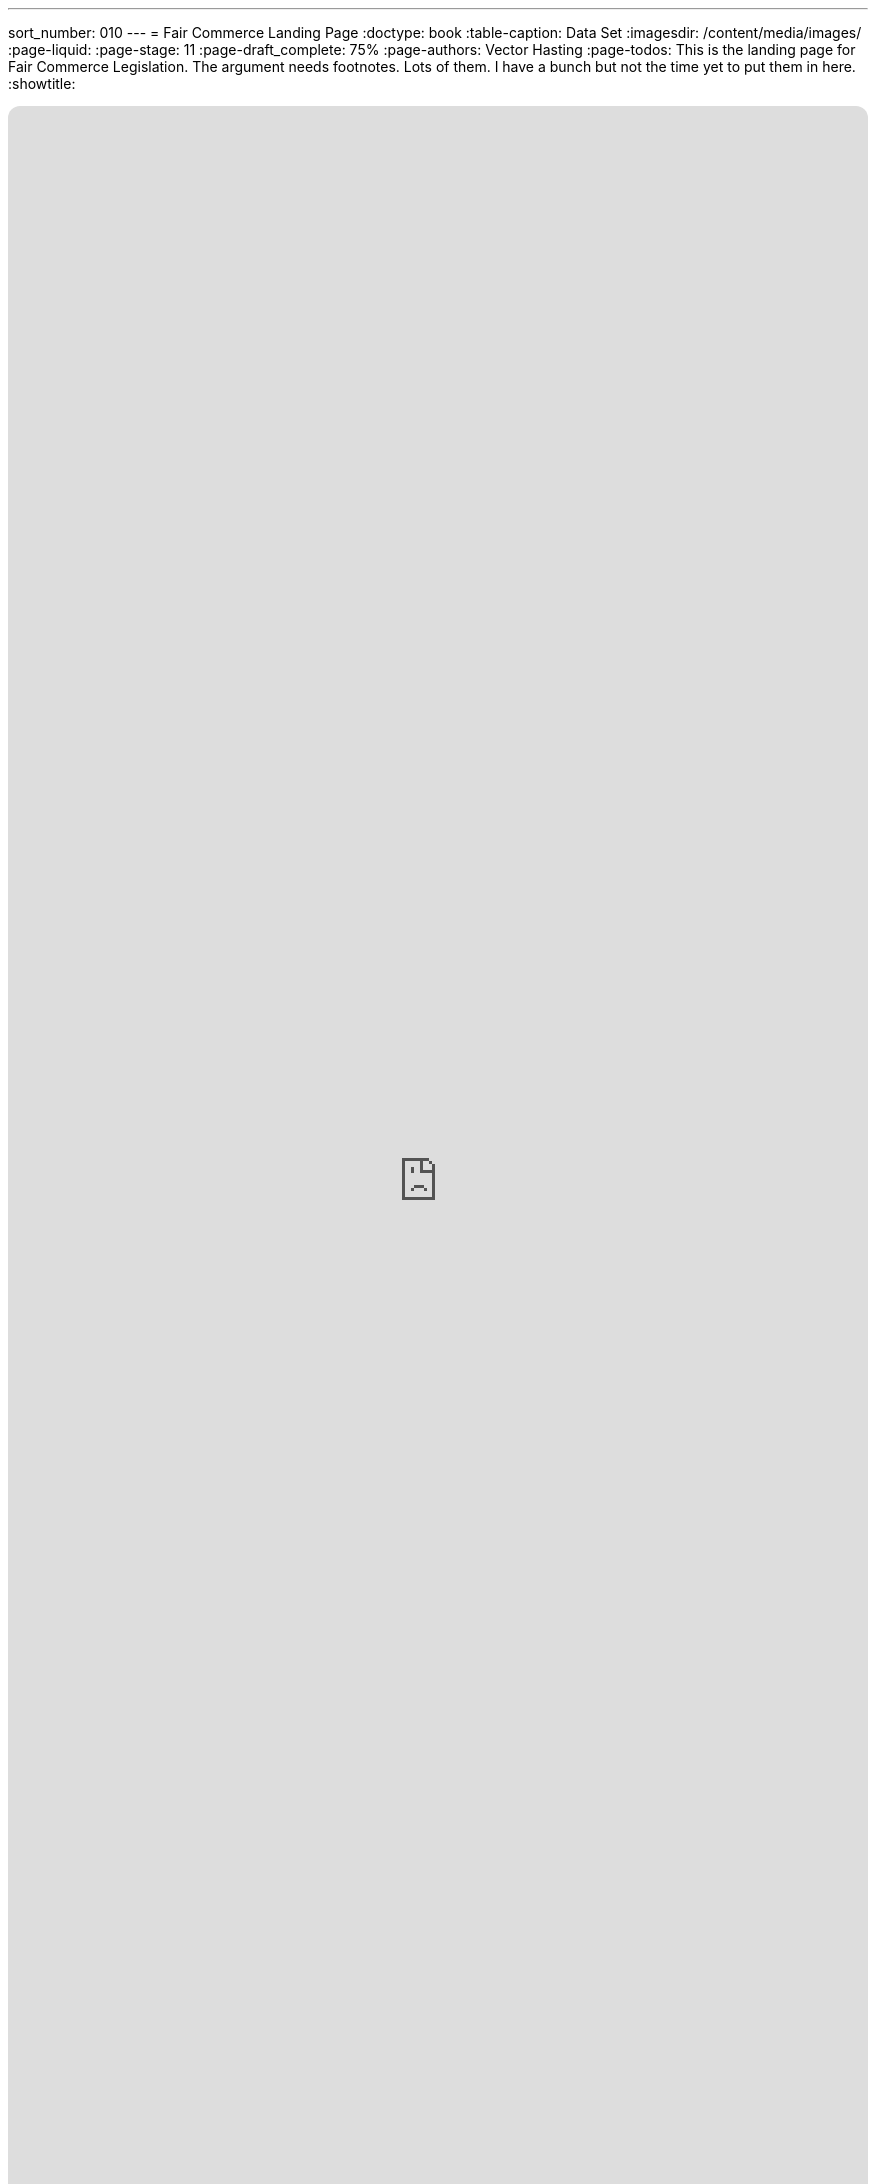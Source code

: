---
sort_number: 010
---
= Fair Commerce Landing Page
:doctype: book
:table-caption: Data Set
:imagesdir: /content/media/images/
:page-liquid:
:page-stage: 11
:page-draft_complete: 75%
:page-authors: Vector Hasting
:page-todos: This is the landing page for Fair Commerce Legislation. The argument needs footnotes. Lots of them. I have a bunch but not the time yet to put them in here. 
:showtitle:

++++
<div class="music-embed">
    <iframe data-testid="embed-iframe" style="border-radius:12px" src="https://open.spotify.com/embed/playlist/7m4jYMapoH0WbY8GB9RdY6?utm_source=generator&theme=0" width="100%" height="100%" frameBorder="0" allowfullscreen="" allow="autoplay; clipboard-write; encrypted-media; fullscreen; picture-in-picture" loading="lazy"></iframe>
</div>
++++ 

_"America, America, you started with this greed,  +
to maximize a few men's rise,  +
and now a change you need."_ 

_From <</content/misc_docs/lyrics/030_o_beautiful_the_policy.adoc#,O Beautiful The Policy.>>_ +
_Lyrics by Vector Hasting, link:https://creativecommons.org/licenses/by-sa/4.0/deed.en["CC 4.0-BY-SA,", window=read-later,opts="noopener,nofollow"]_ +
_Performances by link:https://suno.com/["Suno AI", window=read-later,opts="noopener,nofollow"]_

== Links for Fair Commerce

<</content/legislation_and_amendments/fair_commerce/fair_commerce_landing_page.adoc#,Fair Commerce Reform Landing Page.>> +
(This document)

<</content/legislation_and_amendments/fair_commerce/fair_commerce_legislation.adoc#,Fair Commerce Reform Legislation.>>

== Overview

Capitalism mixed with the powerful invention of Corporations have shaped the modern world. 

Corporations are being treated by the Supreme Court more and more like Persons with First Amendment Rights. 
(We address the need to <</content/legislation_and_amendments/corporations_are_not_people/corps_are_not_people_landing_page.adoc#,claw back First Amendment Rights from Corporations elsewhere.>> )

Yet if Corporations were to be treated psychologically as persons, they would be categorized as pathological personalities. footnote:[Joel Bakan, link:https://books.google.com/books?id=ilXRM9QLHv0C[“The Corporation: The Pathological Pursuit of Profit and Power" , window=read-later,opts="noopener,nofollow"] and a .pdf link:https://www.researchgate.net/profile/Moin-Yahya-2/publication/330326771_The_Corporation_The_Pathological_Pursuit_of_Profit_and_Power_Joel_Bakan_Toronto_Viking_Canada_2004/links/5de835c492851c8364628d5b/The-Corporation-The-Pathological-Pursuit-of-Profit-and-Power-Joel-Bakan-Toronto-Viking-Canada-2004.pdf?_tp=eyJjb250ZXh0Ijp7ImZpcnN0UGFnZSI6InB1YmxpY2F0aW9uIiwicGFnZSI6InB1YmxpY2F0aW9uIn19["review of it at Research Gate: click 'Download Full-Text pdf'", window=read-later,opts="noopener,nofollow"]]

This legislation addresses this insidious problem:

Corporations (with their pathological personalities) are mentors to each and every one of us. 

We work for them, or we know people who work for them. 
We buy their products, we laugh at their advertisements, we cheer their sponsorships.

Humans make decisions for Corporations under the rules of Fiduciary Duty. 

It is the current vision of Fiduciary Duty -- 'to maximize shareholder value' -- which is the core of the pathological personality of Corporations. 
The simple word for it is greed: corporations care not for the consequences to others, only to those they have a legal duty to serve: beneficiaries and principles.

What is true of Corporations in this regard is also true of other similar investment structures. 
The mechanism for the similarity is Fiduciary Duty.

Those decisions have corrupted the world and continue that corruption. 

But there is a simple fix. 

We need to make the dealings of Fiduciary Duty constrained by Fairness as well as Profit. 

== What is Fiduciary Duty? 

Fiduciary is not defined in a single place. 
For our purposes, we will share these key definitions:

[.indent]
====
"*Fiduciary Duties* fall into two broad categories: the *Duty of Loyalty* and the *Duty of Care.*" footnote:[From link:https://cyber.harvard.edu/trusting/unit5all.html["Harvard Law: Extract fromThe New Palgrave Dictionary of Economics and the Law, Definition of "fiduciary duties" by Tamar Frankel Vol.2, p.127-128 ", window=read-later,opts="noopener,nofollow"]]
====

[.indent]
====
"When someone has a *Fiduciary Duty* to someone else, the person with the duty must act in a way that will _benefit_ someone else financially."

"The person who has a fiduciary duty is called the *Fiduciary,* and the person to whom the duty is owed is called the principal or *the beneficiary.* If the fiduciary breaches the fiduciary duties, the fiduciary would need to account for the ill-gotten profit. The beneficiaries are typically entitled to damages." footnote:[From link:https://www.law.cornell.edu/wex/fiduciary_duty["Cornell Law School, Legal Information Institute.", window=read-later,opts="noopener,nofollow"]]
====

[.indent]
====
*Duty of Loyalty* "requires the directors to place the interests of the company and the shareholders before their personal and financial interests. "  footnote:[From link:https://www.law.cornell.edu/wex/duty_of_loyalty["Cornell Law School, Legal Information Institute.", window=read-later,opts="noopener,nofollow"]]
====

[.indent]
====
*Duty of Care* requires fiduciaries to "make decisions that pursue the corporation’s interests with reasonable diligence and prudence. This fiduciary duty is owed by directors and officers _*to the corporation, not the corporation’s stakeholders or broader society.*_"  footnote:[From link:https://www.law.cornell.edu/wex/duty_of_care["Cornell Law School, Legal Information Institute.", window=read-later,opts="noopener,nofollow"]]
====

Basically, if "Person A" entrusts their money to "Person B," then Person A becomes the principal and Person B becomes the fiduciary and needs to do all they can to make money with the principal's assets, or the fiduciary is at risk of being sued. 

This makes a lot of sense in simple examples: if you give your money to a bank, or even a friend, you expect them to take care of it and give it back in whole, and even with some interest. 

But what if the person we lend the money to uses it to support immoral activity? Or, what if we gained the money through immoral activity?

What if this activity is harming society in fundamental ways?

According to those definitions, that is not the fiduciary's concern. 

== How Fiduciary Duty Trickles Down

Millions of us work directly for corporations or similar structures.

Corporations own over one quarter of all the world's wealth. footnote:[link:https://www.oxfam.org.uk/media/press-releases/worlds-top-1-own-more-wealth-than-95-per-cent-of-humanity/["Just the 'big three' US-based asset managers ... hold $20 trillion in assets, close to one-fifth of all investable assets in the world." , window=read-later, opts="noopener,nofollow" ]]

So we look to them for examples of how to behave. 
(<</content/core_human_traits.adoc#,This is a core psychological trait>>)

Our boss's, boss's, boss is a fiduciary. 

They have a responsibility to know "material facts," and make decisions that generally should maximize the value of the principals they serve. 

And this is the rubber-meets-the-road activity of Corporate and Private Equity Capitalism. 

== Isn't Capitalism Intrinsically Unfair? 

I (Vector Hasting) once lived in a remote village in Transylvania. 

It was like going back a hundred years and living in Hobbiton. 

Every week there was a "Trade" and a "Market." 
The Market was for household goods and the Trade was for large agricultural items like cows and horses and commitments for a ton of hay or corn. 

It was capitalism right there in the undisturbed heart of what had been one of the worst victims of Communism in Eastern Europe. 

And to a person, they would say: "trading for profit is wrong: it must be a Fair Trade." 

That is the foundation of Capitalism: fair trade for equal value, where the value is determined by a Free Market. 

Even these peasants had fiduciaries: people would send their animals or goods to Market with a trusted family member or neighbor. 
Those trusted agents might sell the cow or blanket or whatever at the best price they could fetch. 

But the fiduciary could not cheat the person they made a deal with!
Nor could they cheat the person who gave them the asset to sell. 

To them, a fiduciary duty _*included*_ fairness. 
footnote:[Technically, this is supposed to be true today through the parallel responsibility in contract law of "Good Faith and Fair Dealing." 
The principle is that noone may use contracts to deprive others of fair value. 
That is the direct analogy to the simple fiduciary arrangement of the peasants in Transylvania. 
However, complexity has allowed for an escape hatch to unfair dealing. 
Closing that loophole is the purpose of this reform. ]

And so it was for untold centuries: fiduciary duty meant trading for equal value because people would hope to trade again another day in the same community. 

In theory, the contract-law requirement of "Good Faith and Fair Dealing" should dove-tail with fiduciary responsibility to prevent unfairness. 

But in practice, that is no longer true, and hasn't been true for too long. 

== What Happened to Fair Commerce?

In different places at different times, Empires and Colonialism discovered a means of exploiting people beyond the confines of the community. 
The idea of "Good Faith and Fair Dealing" turned out to be dependent on the power of a community to enforce shame. 
There was not enough shame in the exploitation of people far away to enforce the idea of Fair Dealing with those "others." 

Suddenly unfair advantage became routine. 

Think of the Greeks sacking Persia. +
Think of the Romans sacking the Greeks. +
Think of the Conquistadors' conquest of the Americas. 

And so forth and so on.

In America, our ancestors used genocide to grab land from the First Peoples of America. 
The First Peoples had used warfare among themselves to grab lands before the Europeans came. 

Americans owned slaves.

Now we have corporations exploiting our people and our planet because the idea of an overarching Fairness duty has been lost to ancient history. 

And our currently limited fiduciary duty responsibilities are the legal principal that makes this impossible to stop. 

== What can we do?

Corporations are legal fictions. 
So are Private Equity Firms.
They are literally made out of legal contracts on paper. 

And Law is made by Society. 
We can change it to serve the greater Good. 

To be clear: Corporations and partnerships are awesome machines for Enterprise. 
They enable the sharing of risk.

Corporations are used by most professionals to pay themselves in order to make the risk of their professions tolerable. 

Without corporations, regular people would fear for their life savings if they tried to open a store, or do plumbing for hire, or run a clinic, or any one of millions of activities because any mistake could become personally ruinous. 

Corporations and similar structures solve this in two ways. 
. For activities involving investment, they spread the risk among many shareholders. 
. For liability, they are a legal intermediary with defined assets that sits between human beings when there are zero-sum disagreements that may involve recompense. 

So we have an incentive as a society not to throw out the baby with the bathwater. 

Corporations cannot continue to teach us all to act pathologically.
Yet we need corporations to be able to act at all (at the scale of complexity of our civilization). 

== Why doesn't Fair Dealing Solve it?

As mentioned earlier, contract law requires the parties to a contract to engage in Good Faith and Fair dealing. 

_But this only applies to the parties to the contract!_

That is the loophole. 
The duty of Good Faith and Fair Dealing does not translate to things that are legally external to the contract, link:https://en.wikipedia.org/wiki/Externality["which are otherwise known as "externalities."", window=read-later,opts="noopener,nofollow"]

In fact, fiduciary duty now requires the fiduciary to contemplate deliberate ways to take advantage of externalities if that provides a way to maximize the beneficiaries return on investment! 

Not to do so would be to expose the fiduciary to legal jeopardy, because another fiduciary who had taken advantage of structuring contracts to exploit externalities would have delivered a greater benefit to the investor. 

Take an example: 

[#example_01]
. Suppose a beneficiary invests in a manufacturing company that creates a small amount of toxic waste.
. The fiduciary can seek bids on contracts to take away the toxic wastes and dispose of them. 
. The fiduciary must do due diligence in understanding the implications of those contracts in order to satisfy the fiduciary's "duty of care" to their investor. Failure to do so might result in signing a contract that would become a burden for the benficiaries company if, for example, collection of the toxic waste became untimely because the contracted waste disposal company over-promised and could not sustain their commitment. 
. If the lowest bidder was using a harmful method of disposing of the toxic waste in order to save costs, or if their explanations in their bid for the contract were vague on this point, the fiduciary would reasonably suspect that the lowest bidder was necessarily disposing of the toxic waste in an unregulated and probably harmful way. 
. In either case, a prudent fiduciary would learn of the business practice of the lowest bidder that is manifestly unfair to some community somewhere that would be impacted by the toxic waste produced by the beneficiary's company. 
. However, here we find the problem: in keeping with the fiduciary's limited responsibility to only consider the value for the beneficiary, the fiduciary is constrained to do the following: 
.. They must try to get the lower price from the dodgy disposal vendor because this lower cost is in the interest of the beneficary's profits, if, and only if, 
.. They must insure that in the contract with the disposal vendor any liabilities for illegal dumping, or lawsuits by stakeholders exposed to the beneficiary's toxic waste will be borne by the disposal vendor. 
. As long as the fiduciary can obtain both of those results, then he is compelled to go with the harmfully dumping vendor because otherwise he is not getting the best return for his investor. 

The fix we propose is to expand the scope of fiduciary responsibility.

Even though fiduciary responsibility is an ancient legal principle of common law, it is still created by thought and paper. 

Therefore we can (and must) rethink fiduciary duty to solve this. 

== Fiduciary Duty Redefined. 

Simply put: we add to the concept of fiduciary duty not only increasing value for the _principal and beneficiaries,_ but maintaining value for the _stakeholders._ 

It is simple, and yet powerful. 

It is the answer to the earlier question: what if your fiduciary uses the money for amoral activity? 
And the converse question, what if your principal was generating the value in an amoral way? 

Unless we have fiduciaries _also maintain_ the value of _all stakeholders_, we are allowing the strip-mining of the public for the gain of a few. 

And that is unsustainable. 

It will first become intolerable for the public, but it will eventually topple the few as well. 
For while we live in a world of abundance, it is also a finite sphere. 

These effects have been happening for centuries. 

But now with Climate Change (which fiduciaries argue they had an obligation to conceal from the public) we are reaching the point of mass destruction because of the unfair practices of the past. 

== Who are stakeholders?

Everyone involved in the chain of commercial transactions are stakeholders in them. 

That will include customers, employees, contractors, communities and the environment.

Are we suggesting Corporations have to subsidize those entities!?!

Of course not. 

It's simple. 

We are saying they must use their existing Duty of Care to make sure their is fair and good faith dealings for all stakeholders. 

Because in theory this is already implied by fair dealing in contracts, we have the presumption that this business discipline is possible. 

However, as in the <<example_01,previous example,>> we have incentives that push toward the most abusive corporate policies that law will allow because of the lack of stakeholder consideration by fiduciaries. 

This reform will simply force the same duty of good faith and fairness to all levels of the chain of contracts that are visible to fiduciaries, whose duty includes investigating that entire chain in order to protect and improve beneficiary value. 

== US Law or Uniform Commercial Code?

At this time, we have a proposal at the Federal Statute level. 

There is another pathway to instituting this reform: through the Universal Commercial Code, or "UCC." 

This is a parallel legal framework for maintaining a level of uniformity between the States so that businesses can more easily engage in commercial practices that ultimately depend on enforcement of contracts across State lines. 

The code is authored in a collaborative and bureaucratically robust process which is dominated by two non-governmental organizations: the American Law Institute (ALI) and the National Conference of Commissioners on Uniform State Laws (NCCUSL).
There is a link:https://guides.ll.georgetown.edu/commerciallaw/ucc["good primer on the subject here." , window=read-later,opts="noopener,nofollow"]

This avenue is not ideal for our purposes for the following reasons: 

. Modifying the UCC is an a-political process, designed to stay that way, and therefore the lay-public pressure which we hope to generate here at PL2029 will not be welcome by the stakeholders at UCC, 
. The UCC is not universal: despite the word "Uniform," states must formally adopt through their legislative process any part of the UCC that is to have the effect of law in that state. Much of what is approved is in fact only "mostly uniform." Some sections are entirely missing from the law of some states. 
. Without universal adoption, this particular change would give an unfair advantage to those who operate in states that refuse to adopt it. This would steer unfair practices toward certain jurisdictions, like the lure of Swiss law for bankers. 

Despite not being a primary focus for PL2029, there are still many experts within the UCC process who could help create synergies in attempting to have the public demand this reform. 

Therefore we encourage and are open to exploring using the UCC as a means to reform fiduciary duty, while our focus will remain be on making this understood by the public in an effort to make it a demand for federal law by our elected officials. 

== Footnotes:
